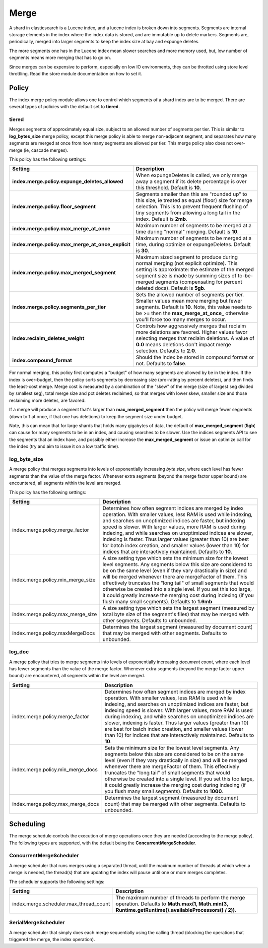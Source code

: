 .. _es-guide-reference-index-modules-merge:

=====
Merge
=====

A shard in elasticsearch is a Lucene index, and a lucene index is broken down into segments. Segments are internal storage elements in the index where the index data is stored, and are immutable up to delete markers. Segments are, periodically, merged into larger segments to keep the index size at bay and expunge deletes.


The more segments one has in the Lucene index mean slower searches and more memory used, but, low number of segments means more merging that has to go on.


Since merges can be expensive to perform, especially on low IO environments, they can be throtted using store level throttling. Read the store module documentation on how to set it.


Policy
======

The index merge policy module allows one to control which segments of a shard index are to be merged. There are several types of policies with the default set to **tiered**.


tiered
------

Merges segments of approximately equal size, subject to an allowed number of segments per tier. This is similar to **log_bytes_size** merge policy, except this merge policy is able to merge non-adjacent segment, and separates how many segments are merged at once from how many segments are allowed per tier. This merge policy also does not over-merge (ie, cascade merges).


This policy has the following settings:


===================================================  =====================================================================================================================================================================================================================================================================
 Setting                                              Description                                                                                                                                                                                                                                                         
===================================================  =====================================================================================================================================================================================================================================================================
**index.merge.policy.expunge_deletes_allowed**       When expungeDeletes is called, we only merge away a segment if its delete percentage is over this threshold. Default is **10**.                                                                                                                                      
**index.merge.policy.floor_segment**                 Segments smaller than this are "rounded up" to this size, ie treated as equal (floor) size for merge selection. This is to prevent frequent flushing of tiny segments from allowing a long tail in the index. Default is **2mb**.                                    
**index.merge.policy.max_merge_at_once**             Maximum number of segments to be merged at a time during "normal" merging. Default is **10**.                                                                                                                                                                        
**index.merge.policy.max_merge_at_once_explicit**    Maximum number of segments to be merged at a time, during optimize or expungeDeletes. Default is **30**.                                                                                                                                                             
**index.merge.policy.max_merged_segment**            Maximum sized segment to produce during normal merging (not explicit optimize). This setting is approximate: the estimate of the merged segment size is made by summing sizes of to-be-merged segments (compensating for percent deleted docs). Default is **5gb**.  
**index.merge.policy.segments_per_tier**             Sets the allowed number of segments per tier. Smaller values mean more merging but fewer segments. Default is **10**. Note, this value needs to be >= then the **max_merge_at_once_** otherwise you'll force too many merges to occur.                               
**index.reclaim_deletes_weight**                     Controls how aggressively merges that reclaim more deletions are favored. Higher values favor selecting merges that reclaim deletions. A value of **0.0** means deletions don't impact merge selection. Defaults to **2.0**.                                         
**index.compound_format**                            Should the index be stored in compound format or not. Defaults to **false**.                                                                                                                                                                                         
===================================================  =====================================================================================================================================================================================================================================================================

For normal merging, this policy first computes a "budget" of how many segments are allowed by be in the index.  If the index is over-budget, then the policy sorts segments by decreasing size (pro-rating by percent deletes), and then finds the least-cost merge.  Merge cost is measured by a combination of the "skew" of the merge (size of largest seg divided by smallest seg), total merge size and pct deletes reclaimed, so that merges with lower skew, smaller size and those reclaiming more deletes, are favored.


If a merge will produce a segment that's larger than **max_merged_segment** then the policy will merge fewer segments (down to 1 at once, if that one has deletions) to keep the segment size under budget.


Note, this can mean that for large shards that holds many gigabytes of data, the default of **max_merged_segment** (**5gb**) can cause for many segments to be in an index, and causing searches to be slower. Use the indices segments API to see the segments that an index have, and possibly either increase the **max_merged_segment** or issue an optimize call for the index (try and aim to issue it on a low traffic time).


log_byte_size
-------------

A merge policy that merges segments into levels of exponentially increasing *byte size*, where each level has fewer segments than the value of the merge factor. Whenever extra segments (beyond the merge factor upper bound) are encountered, all segments within the level are merged.


This policy has the following settings:


===================================  ===========================================================================================================================================================================================================================================================================================================================================================================================================================================================================================================================
 Setting                              Description                                                                                                                                                                                                                                                                                                                                                                                                                                                                                                               
===================================  ===========================================================================================================================================================================================================================================================================================================================================================================================================================================================================================================================
index.merge.policy.merge_factor      Determines how often segment indices are merged by index operation.  With smaller values, less RAM is used while indexing, and searches on unoptimized indices are faster, but indexing speed is slower.  With larger values, more RAM is used during indexing, and while searches on unoptimized indices are slower, indexing is faster.  Thus larger values (greater than 10) are best for batch index creation, and smaller values (lower than 10) for indices that are interactively maintained. Defaults to **10**.   
index.merge.policy.min_merge_size    A size setting type which sets the minimum size for the lowest level segments. Any segments below this size are considered to be on the same level (even if they vary drastically in size) and will be merged whenever there are mergeFactor of them.  This effectively truncates the "long tail" of small segments that would otherwise be created into a single level.  If you set this too large, it could greatly increase the merging cost during indexing (if you flush many small segments). Defaults to **1.6mb**  
index.merge.policy.max_merge_size    A size setting type which sets the largest segment (measured by total byte size of the segment's files) that may be merged with other segments. Defaults to unbounded.                                                                                                                                                                                                                                                                                                                                                     
index.merge.policy.maxMergeDocs      Determines the largest segment (measured by document count) that may be merged with other segments. Defaults to unbounded.                                                                                                                                                                                                                                                                                                                                                                                                 
===================================  ===========================================================================================================================================================================================================================================================================================================================================================================================================================================================================================================================

log_doc
-------

A merge policy that tries to merge segments into levels of exponentially increasing *document count*, where each level has fewer segments than the value of the merge factor. Whenever extra segments (beyond the merge factor upper bound) are encountered, all segments within the level are merged.


===================================  ==========================================================================================================================================================================================================================================================================================================================================================================================================================================================================================================================
 Setting                              Description                                                                                                                                                                                                                                                                                                                                                                                                                                                                                                              
===================================  ==========================================================================================================================================================================================================================================================================================================================================================================================================================================================================================================================
index.merge.policy.merge_factor      Determines how often segment indices are merged by index operation.  With smaller values, less RAM is used while indexing, and searches on unoptimized indices are faster, but indexing speed is slower.  With larger values, more RAM is used during indexing, and while searches on unoptimized indices are slower, indexing is faster.  Thus larger values (greater than 10) are best for batch index creation, and smaller values (lower than 10) for indices that are interactively maintained. Defaults to **10**.  
index.merge.policy.min_merge_docs    Sets the minimum size for the lowest level segments. Any segments below this size are considered to be on the same level (even if they vary drastically in size) and will be merged whenever there are mergeFactor of them.  This effectively truncates the "long tail" of small segments that would otherwise be created into a single level.  If you set this too large, it could greatly increase the merging cost during indexing (if you flush many small segments). Defaults to **1000**.                           
index.merge.policy.max_merge_docs    Determines the largest segment (measured by document count) that may be merged with other segments. Defaults to unbounded.                                                                                                                                                                                                                                                                                                                                                                                                
===================================  ==========================================================================================================================================================================================================================================================================================================================================================================================================================================================================================================================

Scheduling 
===========

The merge schedule controls the execution of merge operations once they are needed (according to the merge policy). The following types are supported, with the default being the **ConcurrentMergeScheduler**.


ConcurrentMergeScheduler
------------------------

A merge scheduler that runs merges using a separated thread, until the maximum number of threads at which when a merge is needed, the thread(s) that are updating the index will pause until one or more merges completes.


The scheduler supports the following settings:


========================================  =========================================================================================================================================================
 Setting                                   Description                                                                                                                                             
========================================  =========================================================================================================================================================
index.merge.scheduler.max_thread_count    The maximum number of threads to perform the merge operation. Defaults to **Math.max(1, Math.min(3, Runtime.getRuntime().availableProcessors() / 2))**.  
========================================  =========================================================================================================================================================

SerialMergeScheduler
--------------------

A merge scheduler that simply does each merge sequentially using the calling thread (blocking the operations that triggered the merge, the index operation).


